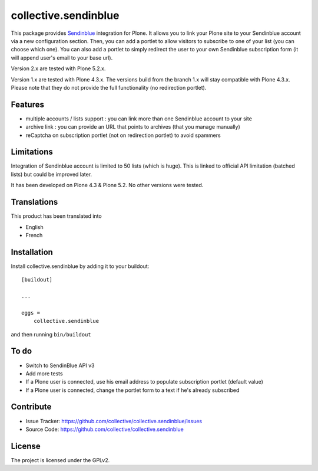 =====================
collective.sendinblue
=====================

.. image:: https://travis-ci.org/collective/collective.sendinblue.svg?branch=master
    :target: https://travis-ci.org/collective/collective.sendinblue


This package provides Sendinblue_ integration for Plone.
It allows you to link your Plone site to your Sendinblue account via a new configuration section.
Then, you can add a portlet to allow visitors to subscribe to one of your list (you can choose which one).
You can also add a portlet to simply redirect the user to your own Sendinblue subscription form (it will append user's email to your base url).

Version 2.x are tested with Plone 5.2.x.

Version 1.x are tested with Plone 4.3.x.
The versions build from the branch 1.x will stay compatible with Plone 4.3.x.
Please note that they do not provide the full functionality (no redirection portlet).


.. _Sendinblue: https://sendinblue.com


Features
--------

- multiple accounts / lists support : you can link more than one Sendinblue account to your site
- archive link : you can provide an URL that points to archives (that you manage manually)
- reCaptcha on subscription portlet (not on redirection portlet) to avoid spammers


Limitations
-----------

Integration of Sendinblue account is limited to 50 lists (which is huge).
This is linked to official API limitation (batched lists) but could be improved later.

It has been developed on Plone 4.3 & Plone 5.2. No other versions were tested.


Translations
------------

This product has been translated into

- English
- French


Installation
------------

Install collective.sendinblue by adding it to your buildout::

    [buildout]

    ...

    eggs =
        collective.sendinblue


and then running ``bin/buildout``


To do
-----

- Switch to SendinBlue API v3
- Add more tests
- If a Plone user is connected, use his email address to populate subscription portlet (default value)
- If a Plone user is connected, change the portlet form to a text if he's already subscribed


Contribute
----------

- Issue Tracker: https://github.com/collective/collective.sendinblue/issues
- Source Code: https://github.com/collective/collective.sendinblue


License
-------

The project is licensed under the GPLv2.

